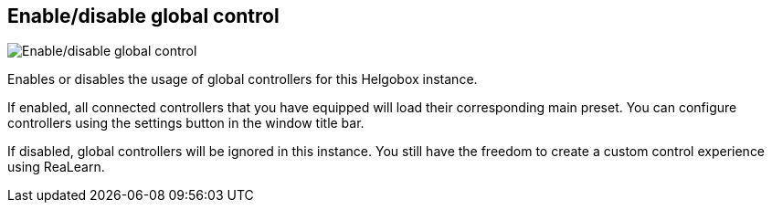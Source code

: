 [#navbar-enable-disable-global-control]
== Enable/disable global control

image:generated/screenshots/elements/navbar/enable-disable-global-control.png[Enable/disable global control, role="related thumb right"]

Enables or disables the usage of global controllers for this Helgobox instance.

If enabled, all connected controllers that you have equipped will load their corresponding main preset. You can configure controllers using the settings button in the window title bar.

If disabled, global controllers will be ignored in this instance. You still have the freedom to create a custom control experience using ReaLearn.
